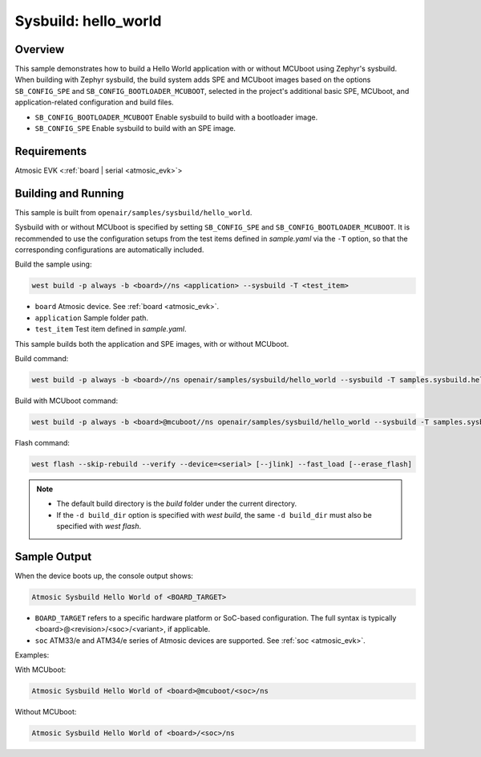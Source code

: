 .. _sysbuild-hello-world-sample:

Sysbuild: hello_world
#####################

Overview
********

This sample demonstrates how to build a Hello World application with or without
MCUboot using Zephyr's sysbuild.
When building with Zephyr sysbuild, the build system adds
SPE and MCUboot images based on the options ``SB_CONFIG_SPE`` and
``SB_CONFIG_BOOTLOADER_MCUBOOT``, selected in the project's additional basic SPE,
MCUboot, and application-related configuration and build files.

- ``SB_CONFIG_BOOTLOADER_MCUBOOT`` Enable sysbuild to build with a bootloader image.
- ``SB_CONFIG_SPE`` Enable sysbuild to build with an SPE image.

Requirements
************

Atmosic EVK <:ref:`board | serial <atmosic_evk>`>

Building and Running
********************

This sample is built from ``openair/samples/sysbuild/hello_world``.

Sysbuild with or without MCUboot is specified by setting
``SB_CONFIG_SPE`` and ``SB_CONFIG_BOOTLOADER_MCUBOOT``.
It is recommended to use the configuration setups from the test items defined in `sample.yaml` via the ``-T`` option,
so that the corresponding configurations are automatically included.

Build the sample using:

.. code-block:: bash

    west build -p always -b <board>//ns <application> --sysbuild -T <test_item>

- ``board`` Atmosic device. See :ref:`board <atmosic_evk>`.
- ``application`` Sample folder path.
- ``test_item`` Test item defined in `sample.yaml`.

This sample builds both the application and SPE images, with or without MCUboot.

Build command:

.. code-block:: bash

    west build -p always -b <board>//ns openair/samples/sysbuild/hello_world --sysbuild -T samples.sysbuild.hello_world.atm

Build with MCUboot command:

.. code-block:: bash

    west build -p always -b <board>@mcuboot//ns openair/samples/sysbuild/hello_world --sysbuild -T samples.sysbuild.hello_world.atm.mcuboot


Flash command:

.. code-block:: bash

    west flash --skip-rebuild --verify --device=<serial> [--jlink] --fast_load [--erase_flash]

.. note::
  * The default build directory is the `build` folder under the current directory.
  * If the ``-d build_dir`` option is specified with `west build`, the same ``-d build_dir`` must also be specified with `west flash`.


Sample Output
*************

When the device boots up, the console output shows:

.. code-block:: bash

    Atmosic Sysbuild Hello World of <BOARD_TARGET>

- ``BOARD_TARGET`` refers to a specific hardware platform or SoC-based configuration. The full syntax is typically <board>@<revision>/<soc>/<variant>, if applicable.
- ``soc`` ATM33/e and ATM34/e series of Atmosic devices are supported. See :ref:`soc <atmosic_evk>`.

Examples:

With MCUboot:

.. code-block:: bash

    Atmosic Sysbuild Hello World of <board>@mcuboot/<soc>/ns

Without MCUboot:

.. code-block:: bash

    Atmosic Sysbuild Hello World of <board>/<soc>/ns
